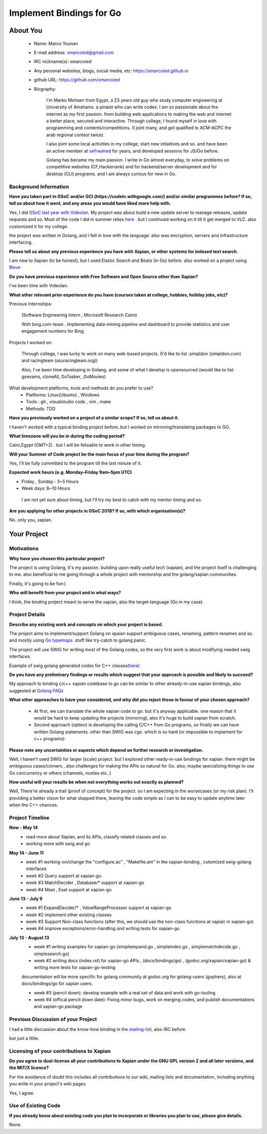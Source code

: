 .. This document is written in reStructuredText, a simple and unobstrusive
.. markup language.  For an introductiont to reStructuredText see:
.. 
.. http://www.sphinx-doc.org/en/master/rest.html
.. 
.. Lines like this which start with `.. ` are comments which won't appear
.. in the generated output.
.. 
.. To apply for a GSoC project with Xapian, please fill in the template below.
.. Placeholder text for where you're expected to write something says "FILLME"
.. - search for this in the generated PDF to check you haven't missed anything.
.. 
.. See the [wiki:GSoCProjectIdeas ideas list] for some suggested project ideas.
.. You are also most welcome to propose a project based on your own ideas.
.. 
.. From experience the best proposals are ones that are discussed with us and
.. improved in response to feedback.  You can share draft applications with
.. us by forking the git repository containing this file, filling in where
.. it says "FILLME", committing your changes and pushing them to your fork,
.. then pointing us at the fork by giving us a link or IRC or the mailing list.
.. You can do this even before applications officially open.
.. 
.. IMPORTANT: Your application is only valid is you upload a PDF of your
.. proposal to the GSoC website at https://summerofcode.withgoogle.com/ - you
.. can generate a PDF of this proposal using "make pdf".  You can update the
.. PDF proposal right up to the deadline by just uploading a new file, so don't
.. leave it until the last minute to upload a version.  The deadline is
.. strictly enforced by Google, with no exceptions no matter how creative your
.. excuse.
.. 
.. If there is additional information which we haven't explicitly asked for
.. which you think is relevant, feel free to include it. For instance, since
.. work on Xapian often draws on academic research, it's important to cite
.. suitable references both to support any position you take (such as
.. 'algorithm X is considered to perform better than algorithm Y') and to show
.. which ideas underpin your project, and how you've had to develop them
.. further to make them practical for Xapian.
.. 
.. You're welcome to include diagrams or other images if you think they're
.. helpful - see http://www.sphinx-doc.org/en/master/rest.html#images for how
.. to do so.
.. 
.. Please take care to address all relevant questions - attention to detail
.. is important when working with computers!
.. 
.. If you have any questions, feel free to come and chat with us on IRC, or
.. send a mail to the mailing lists.  To answer a very common question, it's
.. the mentors who between them decide which proposals to accept - Google just
.. tell us HOW MANY we can accept (and they tell us that AFTER student
.. applications close).
.. 
.. Here are some useful resources if you want some tips on putting together a
.. good application:
.. 
.. "Writing a Proposal" from the GSoC Student Guide:
.. https://google.github.io/gsocguides/student/writing-a-proposal
.. 
.. "How to write a kick-ass proposal for Google Summer of Code":
.. http://teom.wordpress.com/2012/03/01/how-to-write-a-kick-ass-proposal-for-google-summer-of-code/

======================================
Implement Bindings for Go
======================================

About You
=========

 * Name: Marco Younan

 * E-mail address: xmarcoied@gmail.com

 * IRC nickname(s): xmarcoied

 * Any personal websites, blogs, social media, etc: https://xmarcoied.github.io

 * github URL: https://github.com/xmarcoied

 * Biography: 

    I'm Marko Mohsen from Egypt, a 23 years old guy who study computer engineering at University of Ainshams.
    a pinaist who can write codes. I am so passionate about the internet as my first passion. from building web applications to making the web and internet a better place, secured and interactive.
    Through college, I found myself in love with programming and contents/competitions. (I joint many, and got qualified to ACM-ACPC the arab regional contest twice)

    I also joint some local activities in my college, start new intiaitives and so. and have been an active member at `sefrwahed <https://facebook.com/zeroone.asu/>`_ for years, and developed sessions for JS/Go before.

    Golang has became my main passion. I write in Go almost everyday, to solve problems on competitive websites (CF,Hackerrank) and for backend/server development and for desktop (CLI) programs. and I am always curious for new in Go.


Background Information
----------------------

.. The answers to these questions help us understand you better, so that we can
.. help ensure you have an appropriately scoped project and match you up with a
.. suitable mentor or mentors.  So please be honest - it's OK if you don't have
.. much experience, but it's a problem if we aren't aware of that and propose
.. an overly ambitious project.

**Have you taken part in GSoC and/or GCI (https://codein.withgoogle.com/) and/or
similar programmes before?  If so, tell us about how it went, and any areas you
would have liked more help with.**

Yes, I did `GSoC last year with Videolan <https://summerofcode.withgoogle.com/archive/2017/projects/5266266902233088/>`_. My project was about build a new update server to manage releases, update requests and so.
Most of the code I did in summer relies `here <https://code.videolan.org/GSoC2017/Marco/UpdateServer>`_ . but I continued working on it till it get merged to VLC.
also customized it for my college.

the project was written in Golang, and I felt in love with the language. also was encryption, servers and infrastructure interfacing.

**Please tell us about any previous experience you have with Xapian, or other
systems for indexed text search.**

I am new to Xapian (to be honest), but I used Elastic Search and Beats (in Go) before. also worked on a project using `Bleve <https://github.com/blevesearch/bleve/>`_

**Do you have previous experience with Free Software and Open Source other than
Xapian?**

I've been time with Videolan.

**What other relevant prior experience do you have (courses taken at college,
hobbies, holiday jobs, etc)?**

Previous Internships:

    (Software Engineering Intern , Microsoft Research Cairo)

    With bing.com-team . Implementing data-mining pipeline and dashboard to provide statistics and user engagement numbers for Bing

Projects I worked on:
    
    Through college, I was lucky to work on many web-based projects. (I'd like to list :simpldon (simpldon.com) and racingteam (asuracingteam.org))
    
    Also, I've been time developing in Golang, and some of what I develop is opensourced (would like to list: goexams, cloneAll, GoTasker, ,GoMovies)

What development platforms, tools and methods do you prefer to use?
 * Platforms: Linux(Ubuntu) , Windows 
 
 * Tools : git , visualstudio code , vim , make
 
 * Methods: TDD

**Have you previously worked on a project of a similar scope?  If so, tell us
about it.**

I haven't worked with a typical binding project before, but I worked on mirroring/translating packages to GO.

**What timezone will you be in during the coding period?**

Cairo,Egypt (GMT+2) . but I will be felixable to work in other timing.

**Will your Summer of Code project be the main focus of your time during the
program?**

Yes, I'll be fully committed to the program till the last minute of it.

**Expected work hours (e.g. Monday–Friday 9am–5pm UTC)**

* Friday , Sunday : 3~5 Hours
 
* Week days: 8~10 Hours

 I am not yet sure about timing, but I'll try my best to catch with my mentor timing and so.

**Are you applying for other projects in GSoC 2018?  If so, with which
organisation(s)?**

.. We understand students sometimes want to apply to more than one org and
.. we don't have a problem with that, but it's helpful if we're aware of it
.. so that we know how many backup choices we might need.

No. only you, xapian.

Your Project
============

Motivations
-----------

**Why have you chosen this particular project?**

The project is using Golang, It's my passion.
building upon really useful tech (xapian), and the project itself is challenging to me. also beneficial to me going through a whole project with mentorship and the golang/xapian communities.

Finally, it's going to be fun:)

**Who will benefit from your project and in what ways?**

.. For example, think about the likely user-base, what they currently have to
.. do and how your project will improve things for them.

I think, the binding project meant to serve the xapian, also the target-language (Go in my case).

Project Details
---------------

.. Please go into plenty of detail in this section.

**Describe any existing work and concepts on which your project is based.**

The project aims to implement/support Golang on xpaian
support ambiguous cases, renaming, pattern renames and so. and mostly using `Go typemaps <http://www.swig.org/Doc3.0/Go.html#Go_typemaps>`_. stuff like try-catch to golang panic.

The project will use SWIG for writing most of the Golang codes, so the very first work is about modifying needed swig interfaces.

Example of swig golang generated codes for C++ classes(`here <http://www.swig.org/Doc3.0/Go.html#Go_classes>`_)

**Do you have any preliminary findings or results which suggest that your
approach is possible and likely to succeed?**

My approach to binding c/c++ xapian codebase to go can be similar to other already-in-use xapian bindings, also suggested at `Golang FAQs <https://golang.org/doc/faq#Do%5FGo%5Fprograms%5Flink%5Fwith%5FCpp%5Fprograms>`_

**What other approaches to have your considered, and why did you reject those in
favour of your chosen approach?**

    * At first, we can translate the whole xapian code to go. but it's anyway applicable. one reason that it would be hard to keep updating the projects (mirroring), also it's huge to build xapian from scratch.
    * Second approach (option) is developing the calling C/C++ from Go programs, so finally we can have written Golang statements. other than SWIG was cgo. which is so hard (or impossible to implement for c++ programs)

**Please note any uncertainties or aspects which depend on further research or
investigation.**

Well, I haven't used SWIG for larger (scale) project. but I explored other ready-in-use bindings for xapian. 
there might be ambiguous cases/corners , also challenges for making the APIs so natural for Go.
also, maybe specializing things to use Go concurrency or others (channels, routies etc..)

**How useful will your results be when not everything works out exactly as
planned?**

Well, There're already a trail (proof of concept) for the project. so I am expecting in the worsecases (or my risk plan).
I'll providing a better vision for what stopped there, leaving the code simple as I can to be easy to update anytime later when the C++ chances.

Project Timeline
----------------

.. We want you to think about the order you will work on your project, and
.. how long you think each part will take.  The parts should be AT MOST a
.. week long, or else you won't be able to realistically judge how long
.. they might take.  Even a week is too long really.  Try to break larger
.. tasks down into sub-tasks.
.. 
.. The timeline helps both you and us to know what you should do next, and how
.. on track you are.  Your plan certainly isn't set in stone - as you work on
.. your project, it may become clear that it is better to work on aspects in a
.. different order, or you may some things take longer than expected, and the
.. scope of the project may need to be adjusted.  If you think that's the
.. case during the project, it's better to talk to us about it sooner rather
.. than later.
.. 
.. You should strive to break your project down into a series of stages each of
.. which is in turn divided into the implementation, testing, and documenting of
.. a part of your project. What we're ideally looking for is for each stage to
.. be completed and merged in turn, so that it can be included in a future
.. release of Xapian. Even if you don't manage to achieve everything you
.. planned to, the stages you do complete are more likely to be useful if
.. you've structured your project that way. It also allows us to reliably
.. determine your progress, and should be more satisfying for you - you'll be
.. able to see that you've achieved something useful much sooner!
.. 
.. Look at the dates in the timeline:
.. https://summerofcode.withgoogle.com/how-it-works/
.. 
.. There are about 3 weeks of "community bonding" after accepted students are
.. announced.  During this time you should aim to complete any further research
.. or other issues which need to be done before you can start coding, and to
.. continue to get familiar with the code you'll be working on.  Your mentors
.. are there to help you with this.  We realise that many students have classes
.. and/or exams in this time, so we certainly aren't expecting full time work
.. on your project, but you should aim to complete preliminary work such that
.. you can actually start coding at the start of the coding period.
.. 
.. The coding period is broken into three blocks of about 4 weeks each, with
.. an evaluation after each block.  The evaluations are to help keep you on
.. track, and consist of brief evaluation forms sent to GSoC by both the
.. student and the mentor, and a chance to explicitly review how your project
.. is going with Xapian mentors.
.. 
.. If you will have other commitments during the project time (for example,
.. any university classes or exams, vacations, etc), make sure you include them
.. in your project timeline.

**Now - May 14**
        * read more about Xapian, and its APIs, classify related classes and so.
        
        * working more with swig and go

**May 14 - June 11**
    * week #1 working-on/change the "configure.ac" , "Makefile.am" in the xapian-binding , cutomized swig-golang interfaces
    * week #2 Query support at xapian-go 
    * week #3 MatchDecider , Database/* support at xapian-go 
    * week #4 Mset , Eset support at xapian-go 
**June 13 - July 9**
    * week #1 ExpandDecider/* , ValueRangeProcessor support at xapian-go  
    * week #2 implement other existing classes 
    * week #3 Support Non-class functions (after this, we should use the non-class functions at xapian in xapian-go)
    * week #4 improve exceptions/error-handling and writing tests for xapian-go
**July 13 - August 13**
    * week #1 writing examples for xapian-go (simpleexpand.go , simpleindex.go , simplematchdecide.go , simplesearch.go)
    * week #2 writing docs (index.rst) for xapian-go APIs , (docs/bindings/go) , (godoc.org/xapian/xapian-go) & writing more tests for xapian-go-testing
    documentation will be more specific for golang community at godoc.org for golang-users (gophers), also at docs/bindings/go for xapian users.
    
    * week #3 (pencil down): develop example with a real set of data and work with go-tooling
    
    * week #4 (offical  pencil down date): Fixing minor bugs, work on merging codes, and publish documentations and xapian-go package

Previous Discussion of your Project
-----------------------------------

.. If you have discussed your project on our mailing lists please provide a
.. link to the discussion in the list archives.  If you've discussed it on
.. IRC, please say so (and the IRC handle you used if not the one given
.. above).

I had a little discussion about the know-how binding in the `mailing-list <https://lists.xapian.org/pipermail/xapian-devel/2018-March/003247.html>`_, also IRC before.

but just a little.

Licensing of your contributions to Xapian
-----------------------------------------

**Do you agree to dual-license all your contributions to Xapian under the GNU
GPL version 2 and all later versions, and the MIT/X licence?**

For the avoidance of doubt this includes all contributions to our wiki, mailing
lists and documentation, including anything you write in your project's wiki
pages.

Yes, I agree.

.. For more details, including the rationale for this with respect to code,
.. please see the "Licensing of patches" section in the "HACKING" document:
.. https://trac.xapian.org/browser/git/xapian-core/HACKING#L1376

Use of Existing Code
--------------------

**If you already know about existing code you plan to incorporate or libraries
you plan to use, please give details.**

None.

.. Code reuse is often a desirable thing, but we need to have a clear
.. provenance for the code in our repository, and to ensure any dependencies
.. don't have conflicting licenses.  So if you plan to use or end up using code
.. which you didn't write yourself as part of the project, it is very important
.. to clearly identify that code (and keep existing licensing and copyright
.. details intact), and to check with the mentors that it is OK to use.
